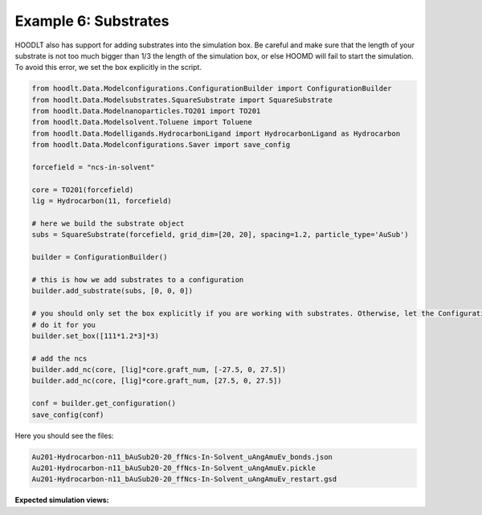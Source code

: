 .. _NcsExample6:

Example 6: Substrates
=====================


HOODLT also has support for adding substrates into the simulation box. Be careful and make sure that the length of your
substrate is not too much bigger than 1/3 the length of the simulation box, or else HOOMD will fail to start the
simulation. To avoid this error, we set the box explicitly in the script.

.. code-block:: python

    from hoodlt.Data.Modelconfigurations.ConfigurationBuilder import ConfigurationBuilder
    from hoodlt.Data.Modelsubstrates.SquareSubstrate import SquareSubstrate
    from hoodlt.Data.Modelnanoparticles.TO201 import TO201
    from hoodlt.Data.Modelsolvent.Toluene import Toluene
    from hoodlt.Data.Modelligands.HydrocarbonLigand import HydrocarbonLigand as Hydrocarbon
    from hoodlt.Data.Modelconfigurations.Saver import save_config

    forcefield = "ncs-in-solvent"

    core = TO201(forcefield)
    lig = Hydrocarbon(11, forcefield)

    # here we build the substrate object
    subs = SquareSubstrate(forcefield, grid_dim=[20, 20], spacing=1.2, particle_type='AuSub')

    builder = ConfigurationBuilder()

    # this is how we add substrates to a configuration
    builder.add_substrate(subs, [0, 0, 0])

    # you should only set the box explicitly if you are working with substrates. Otherwise, let the ConfigurationBuilder
    # do it for you
    builder.set_box([111*1.2*3]*3)

    # add the ncs
    builder.add_nc(core, [lig]*core.graft_num, [-27.5, 0, 27.5])
    builder.add_nc(core, [lig]*core.graft_num, [27.5, 0, 27.5])

    conf = builder.get_configuration()
    save_config(conf)

Here you should see the files:

.. code-block:: bash

    Au201-Hydrocarbon-n11_bAuSub20-20_ffNcs-In-Solvent_uAngAmuEv_bonds.json
    Au201-Hydrocarbon-n11_bAuSub20-20_ffNcs-In-Solvent_uAngAmuEv.pickle
    Au201-Hydrocarbon-n11_bAuSub20-20_ffNcs-In-Solvent_uAngAmuEv_restart.gsd

**Expected simulation views:**

.. raw:: html

    <link rel="stylesheet" href="https://maxcdn.bootstrapcdn.com/bootstrap/4.0.0/css/bootstrap.min.css">
    <script src="https://code.jquery.com/jquery-3.2.1.slim.min.js"></script>
    <script src="https://cdnjs.cloudflare.com/ajax/libs/popper.js/1.12.9/umd/popper.min.js"></script>
    <script src="https://maxcdn.bootstrapcdn.com/bootstrap/4.0.0/js/bootstrap.min.js"></script>

    <style>
      .carousel-caption {
          background-color: rgba(0, 0, 0, 0.5);
          padding: 10px;
      }
      .carousel {
          max-width: 500px;
          margin: auto;
      }
      .carousel-inner img {
          max-width: 100%;
          height: auto;
      }
    </style>

    <div id="carouselExampleIndicators" class="carousel slide" data-ride="carousel">
      <ol class="carousel-indicators">
        <li data-target="#carouselExampleIndicators" data-slide-to="0" class="active"></li>
        <li data-target="#carouselExampleIndicators" data-slide-to="1"></li>
        <li data-target="#carouselExampleIndicators" data-slide-to="2"></li>
        <li data-target="#carouselExampleIndicators" data-slide-to="3"></li>
      </ol>
      <div class="carousel-inner">
        <div class="carousel-item active">
          <img class="d-block w-100" src="_static/substratefront.png" alt="Front view">
          <div class="carousel-caption d-none d-md-block">
            <h5>Front View</h5>
          </div>
        </div>
        <div class="carousel-item">
          <img class="d-block w-100" src="_static/substrateleft.png" alt="Left view">
          <div class="carousel-caption d-none d-md-block">
            <h5>Left View</h5>
          </div>
        </div>
        <div class="carousel-item">
          <img class="d-block w-100" src="_static/substrateperspective.png" alt="Perspective view">
          <div class="carousel-caption d-none d-md-block">
            <h5>Perspective View</h5>
          </div>
        </div>
        <div class="carousel-item">
          <img class="d-block w-100" src="_static/substratetop.png" alt="Top view">
          <div class="carousel-caption d-none d-md-block">
            <h5>Top View</h5>
          </div>
        </div>
      </div>
      <a class="carousel-control-prev" href="#carouselExampleIndicators" role="button" data-slide="prev">
        <span class="carousel-control-prev-icon" aria-hidden="true"></span>
        <span class="sr-only">Previous</span>
      </a>
      <a class="carousel-control-next" href="#carouselExampleIndicators" role="button" data-slide="next">
        <span class="carousel-control-next-icon" aria-hidden="true"></span>
        <span class="sr-only">Next</span>
      </a>
    </div>
